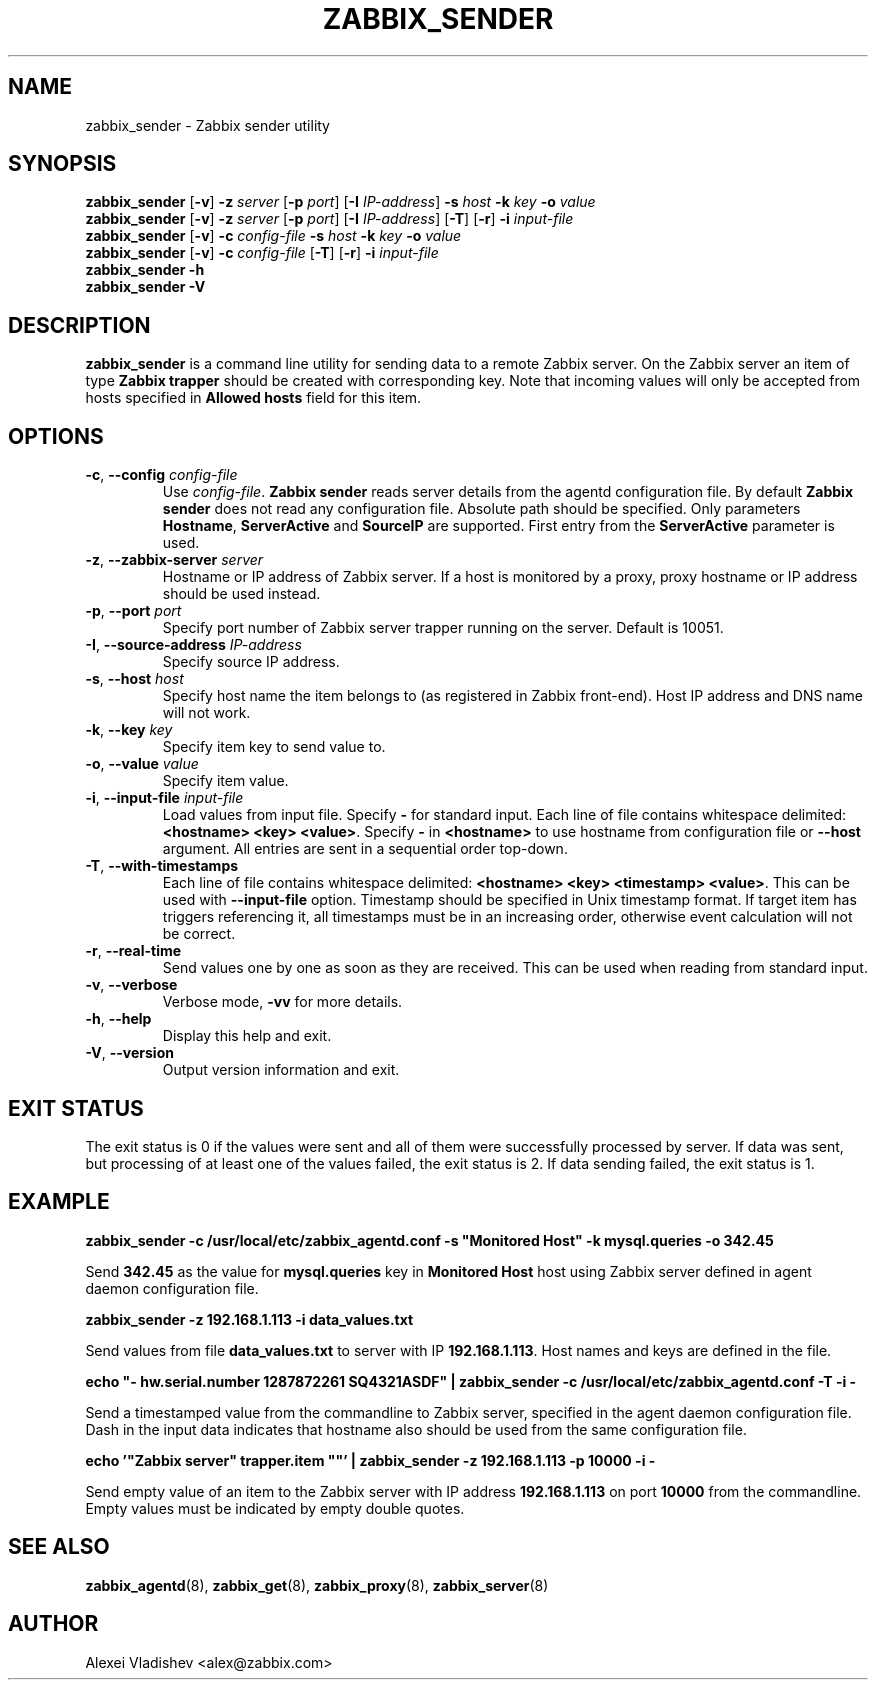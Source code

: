 .TH ZABBIX_SENDER 8 "2014-07-10" Zabbix
.if n .ad l
.SH NAME
zabbix_sender \- Zabbix sender utility
.SH SYNOPSIS
.B zabbix_sender
.RB [ \-v ]
.B \-z
.I server
.RB [ \-p
.IR port ]
.RB [ \-I
.IR IP-address ]
.B \-s
.I host
.B \-k
.I key
.B \-o
.I value
.br
.B zabbix_sender
.RB [ \-v ]
.B \-z
.I server
.RB [ \-p
.IR port ]
.RB [ \-I
.IR IP-address ]
.RB [ \-T ]
.RB [ -r ]
.B \-i
.I input-file
.br
.B zabbix_sender
.RB [ \-v ]
.B \-c
.I config-file
.B \-s
.I host
.B \-k
.I key
.B \-o
.I value
.br
.B zabbix_sender
.RB [ \-v ]
.B \-c
.I config-file
.RB [ \-T ]
.RB [ -r ]
.B \-i
.I input-file
.br
.B zabbix_sender \-h
.br
.B zabbix_sender \-V
.SH DESCRIPTION
.B zabbix_sender
is a command line utility for sending data to a remote Zabbix server. On the Zabbix server an item of type \fBZabbix trapper\fR should be created with corresponding key. Note that incoming values will only be accepted from hosts specified in \fBAllowed hosts\fR field for this item.
.SH OPTIONS
.IP "\fB-c\fR, \fB--config\fR \fIconfig-file\fR"
Use \fIconfig-file\fR.
.B Zabbix sender
reads server details from the agentd configuration file. By default
.B Zabbix sender
does not read any configuration file.
Absolute path should be specified. Only parameters \fBHostname\fR, \fBServerActive\fR and \fBSourceIP\fR are supported. First entry from the \fBServerActive\fR parameter is used.
.IP "\fB-z\fR, \fB--zabbix-server\fR \fIserver\fR"
Hostname or IP address of Zabbix server. If a host is monitored by a proxy, proxy hostname or IP address should be used instead.
.IP "\fB-p\fR, \fB--port\fR \fIport\fR"
Specify port number of Zabbix server trapper running on the server. Default is 10051.
.IP "\fB-I\fR, \fB--source-address\fR \fIIP-address\fR"
Specify source IP address.
.IP "\fB-s\fR, \fB--host\fR \fIhost\fR"
Specify host name the item belongs to (as registered in Zabbix front-end). Host IP address and DNS name will not work.
.IP "\fB-k\fR, \fB--key\fR \fIkey\fR"
Specify item key to send value to.
.IP "\fB-o\fR, \fB--value\fR \fIvalue\fR"
Specify item value.
.IP "\fB-i\fR, \fB--input-file\fR \fIinput-file\fR"
Load values from input file. Specify \fB\-\fR for standard input. Each line of file contains whitespace delimited: \fB<hostname> <key> <value>\fR. \
Specify \fB-\fR in \fB<hostname>\fR to use hostname from configuration file or \fB--host\fR argument. All entries are sent in a sequential order top-down.
.IP "\fB-T\fR, \fB--with-timestamps\fR"
Each line of file contains whitespace delimited: \fB<hostname> <key> <timestamp> <value>\fR. This can be used with \fB--input-file\fR option. Timestamp should be specified in Unix timestamp format. \
If target item has triggers referencing it, all timestamps must be in an increasing order, otherwise event calculation will not be correct.
.IP "\fB-r\fR, \fB--real-time\fR"
Send values one by one as soon as they are received. This can be used when reading from standard input.
.IP "\fB-v\fR, \fB--verbose\fR"
Verbose mode, \fB-vv\fR for more details.
.IP "\fB-h\fR, \fB--help\fR"
Display this help and exit.
.IP "\fB-V\fR, \fB--version\fR"
Output version information and exit.

.SH "EXIT STATUS"
The exit status is 0 if the values were sent and all of them were successfully processed by server.
If data was sent, but processing of at least one of the values failed, the exit status is 2.
If data sending failed, the exit status is 1.

.SH "EXAMPLE"
.B zabbix_sender -c /usr/local/etc/zabbix_agentd.conf -s """Monitored Host""" -k mysql.queries -o 342.45

Send \fB342.45\fR as the value for \fBmysql.queries\fR key in \fBMonitored Host\fR host using Zabbix server defined in agent daemon configuration file.

.B zabbix_sender -z 192.168.1.113 -i data_values.txt

Send values from file \fBdata_values.txt\fR to server with IP \fB192.168.1.113\fR. Host names and keys are defined in the file.

.B echo """- hw.serial.number 1287872261 SQ4321ASDF""" | zabbix_sender -c /usr/local/etc/zabbix_agentd.conf -T -i -

Send a timestamped value from the commandline to Zabbix server, specified in the agent daemon configuration file. Dash in the input data indicates that hostname also should be used from the same configuration file.

.B echo '"Zabbix server" trapper.item \&"\&"' | zabbix_sender -z 192.168.1.113 -p 10000 -i -

Send empty value of an item to the Zabbix server with IP address \fB192.168.1.113\fR on port \fB10000\fR from the commandline. Empty values must be indicated by empty double quotes.

.SH "SEE ALSO"
.BR zabbix_agentd (8),
.BR zabbix_get (8),
.BR zabbix_proxy (8),
.BR zabbix_server (8)
.SH AUTHOR
Alexei Vladishev <alex@zabbix.com>
